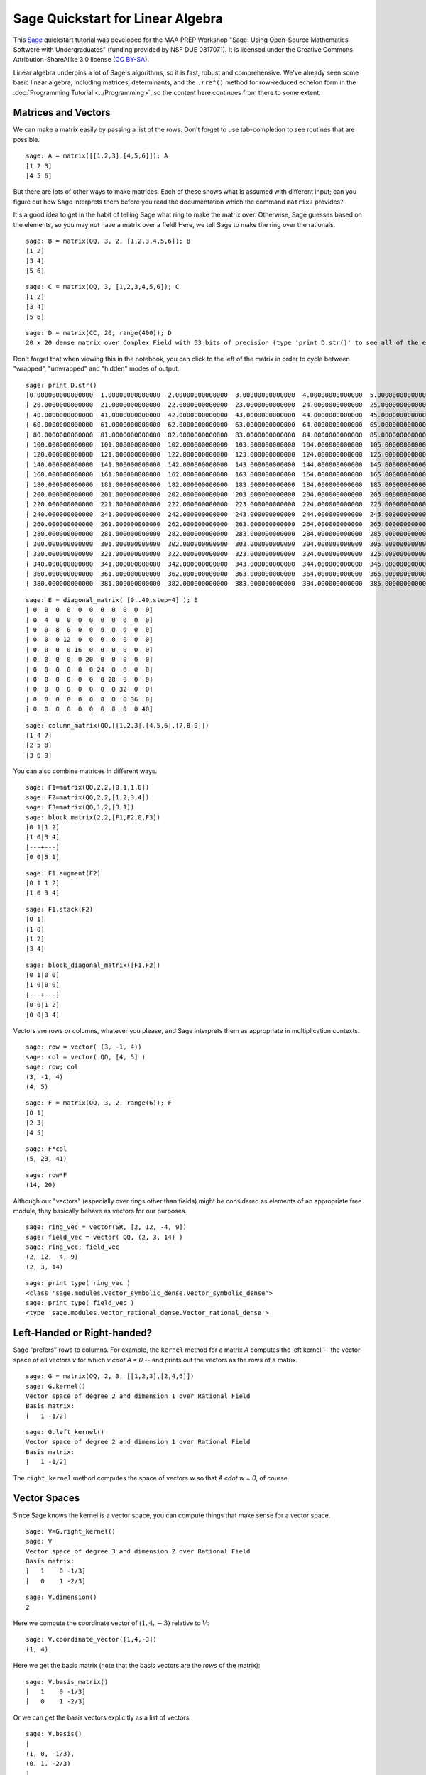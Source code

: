 .. -*- coding: utf-8 -*-

.. linkall

Sage Quickstart for Linear Algebra
==================================

This `Sage <http://www.sagemath.org>`_ quickstart tutorial was developed
for the MAA PREP Workshop "Sage: Using Open\-Source Mathematics Software
with Undergraduates" (funding provided by NSF DUE 0817071).  It is
licensed under the Creative Commons Attribution\-ShareAlike 3.0 license
(`CC BY\-SA <http://creativecommons.org/licenses/by-sa/3.0/>`_).

Linear algebra underpins a lot of Sage's algorithms, so it is fast,
robust and comprehensive.  We've already seen some basic linear algebra,
including matrices, determinants, and the ``.rref()`` method for
row-reduced echelon form in the :doc:`Programming Tutorial
<../Programming>`, so the content here continues from there to some
extent.

Matrices and Vectors
--------------------

We can make a matrix easily by passing a list of the rows.  Don't forget
to use tab\-completion to see routines that are possible.

::

    sage: A = matrix([[1,2,3],[4,5,6]]); A
    [1 2 3]
    [4 5 6]

But there are lots of other ways to make matrices.  Each of these shows
what is assumed with different input; can you figure out how Sage
interprets them before you read the documentation which the command
``matrix?`` provides?

It's a good idea to get in the habit of telling Sage what ring to make
the matrix over.  Otherwise, Sage guesses based on the elements, so you
may not have a matrix over a field!  Here, we tell Sage to make the ring
over the rationals.

::

    sage: B = matrix(QQ, 3, 2, [1,2,3,4,5,6]); B
    [1 2]
    [3 4]
    [5 6]

::

    sage: C = matrix(QQ, 3, [1,2,3,4,5,6]); C
    [1 2]
    [3 4]
    [5 6]

::

    sage: D = matrix(CC, 20, range(400)); D
    20 x 20 dense matrix over Complex Field with 53 bits of precision (type 'print D.str()' to see all of the entries)

Don't forget that when viewing this in the notebook, you can click to
the left of the matrix in order to cycle between "wrapped",
"unwrapped" and "hidden" modes of output.

::

    sage: print D.str()
    [0.000000000000000  1.00000000000000  2.00000000000000  3.00000000000000  4.00000000000000  5.00000000000000  6.00000000000000  7.00000000000000  8.00000000000000  9.00000000000000  10.0000000000000  11.0000000000000  12.0000000000000  13.0000000000000  14.0000000000000  15.0000000000000  16.0000000000000  17.0000000000000  18.0000000000000  19.0000000000000]
    [ 20.0000000000000  21.0000000000000  22.0000000000000  23.0000000000000  24.0000000000000  25.0000000000000  26.0000000000000  27.0000000000000  28.0000000000000  29.0000000000000  30.0000000000000  31.0000000000000  32.0000000000000  33.0000000000000  34.0000000000000  35.0000000000000  36.0000000000000  37.0000000000000  38.0000000000000  39.0000000000000]
    [ 40.0000000000000  41.0000000000000  42.0000000000000  43.0000000000000  44.0000000000000  45.0000000000000  46.0000000000000  47.0000000000000  48.0000000000000  49.0000000000000  50.0000000000000  51.0000000000000  52.0000000000000  53.0000000000000  54.0000000000000  55.0000000000000  56.0000000000000  57.0000000000000  58.0000000000000  59.0000000000000]
    [ 60.0000000000000  61.0000000000000  62.0000000000000  63.0000000000000  64.0000000000000  65.0000000000000  66.0000000000000  67.0000000000000  68.0000000000000  69.0000000000000  70.0000000000000  71.0000000000000  72.0000000000000  73.0000000000000  74.0000000000000  75.0000000000000  76.0000000000000  77.0000000000000  78.0000000000000  79.0000000000000]
    [ 80.0000000000000  81.0000000000000  82.0000000000000  83.0000000000000  84.0000000000000  85.0000000000000  86.0000000000000  87.0000000000000  88.0000000000000  89.0000000000000  90.0000000000000  91.0000000000000  92.0000000000000  93.0000000000000  94.0000000000000  95.0000000000000  96.0000000000000  97.0000000000000  98.0000000000000  99.0000000000000]
    [ 100.000000000000  101.000000000000  102.000000000000  103.000000000000  104.000000000000  105.000000000000  106.000000000000  107.000000000000  108.000000000000  109.000000000000  110.000000000000  111.000000000000  112.000000000000  113.000000000000  114.000000000000  115.000000000000  116.000000000000  117.000000000000  118.000000000000  119.000000000000]
    [ 120.000000000000  121.000000000000  122.000000000000  123.000000000000  124.000000000000  125.000000000000  126.000000000000  127.000000000000  128.000000000000  129.000000000000  130.000000000000  131.000000000000  132.000000000000  133.000000000000  134.000000000000  135.000000000000  136.000000000000  137.000000000000  138.000000000000  139.000000000000]
    [ 140.000000000000  141.000000000000  142.000000000000  143.000000000000  144.000000000000  145.000000000000  146.000000000000  147.000000000000  148.000000000000  149.000000000000  150.000000000000  151.000000000000  152.000000000000  153.000000000000  154.000000000000  155.000000000000  156.000000000000  157.000000000000  158.000000000000  159.000000000000]
    [ 160.000000000000  161.000000000000  162.000000000000  163.000000000000  164.000000000000  165.000000000000  166.000000000000  167.000000000000  168.000000000000  169.000000000000  170.000000000000  171.000000000000  172.000000000000  173.000000000000  174.000000000000  175.000000000000  176.000000000000  177.000000000000  178.000000000000  179.000000000000]
    [ 180.000000000000  181.000000000000  182.000000000000  183.000000000000  184.000000000000  185.000000000000  186.000000000000  187.000000000000  188.000000000000  189.000000000000  190.000000000000  191.000000000000  192.000000000000  193.000000000000  194.000000000000  195.000000000000  196.000000000000  197.000000000000  198.000000000000  199.000000000000]
    [ 200.000000000000  201.000000000000  202.000000000000  203.000000000000  204.000000000000  205.000000000000  206.000000000000  207.000000000000  208.000000000000  209.000000000000  210.000000000000  211.000000000000  212.000000000000  213.000000000000  214.000000000000  215.000000000000  216.000000000000  217.000000000000  218.000000000000  219.000000000000]
    [ 220.000000000000  221.000000000000  222.000000000000  223.000000000000  224.000000000000  225.000000000000  226.000000000000  227.000000000000  228.000000000000  229.000000000000  230.000000000000  231.000000000000  232.000000000000  233.000000000000  234.000000000000  235.000000000000  236.000000000000  237.000000000000  238.000000000000  239.000000000000]
    [ 240.000000000000  241.000000000000  242.000000000000  243.000000000000  244.000000000000  245.000000000000  246.000000000000  247.000000000000  248.000000000000  249.000000000000  250.000000000000  251.000000000000  252.000000000000  253.000000000000  254.000000000000  255.000000000000  256.000000000000  257.000000000000  258.000000000000  259.000000000000]
    [ 260.000000000000  261.000000000000  262.000000000000  263.000000000000  264.000000000000  265.000000000000  266.000000000000  267.000000000000  268.000000000000  269.000000000000  270.000000000000  271.000000000000  272.000000000000  273.000000000000  274.000000000000  275.000000000000  276.000000000000  277.000000000000  278.000000000000  279.000000000000]
    [ 280.000000000000  281.000000000000  282.000000000000  283.000000000000  284.000000000000  285.000000000000  286.000000000000  287.000000000000  288.000000000000  289.000000000000  290.000000000000  291.000000000000  292.000000000000  293.000000000000  294.000000000000  295.000000000000  296.000000000000  297.000000000000  298.000000000000  299.000000000000]
    [ 300.000000000000  301.000000000000  302.000000000000  303.000000000000  304.000000000000  305.000000000000  306.000000000000  307.000000000000  308.000000000000  309.000000000000  310.000000000000  311.000000000000  312.000000000000  313.000000000000  314.000000000000  315.000000000000  316.000000000000  317.000000000000  318.000000000000  319.000000000000]
    [ 320.000000000000  321.000000000000  322.000000000000  323.000000000000  324.000000000000  325.000000000000  326.000000000000  327.000000000000  328.000000000000  329.000000000000  330.000000000000  331.000000000000  332.000000000000  333.000000000000  334.000000000000  335.000000000000  336.000000000000  337.000000000000  338.000000000000  339.000000000000]
    [ 340.000000000000  341.000000000000  342.000000000000  343.000000000000  344.000000000000  345.000000000000  346.000000000000  347.000000000000  348.000000000000  349.000000000000  350.000000000000  351.000000000000  352.000000000000  353.000000000000  354.000000000000  355.000000000000  356.000000000000  357.000000000000  358.000000000000  359.000000000000]
    [ 360.000000000000  361.000000000000  362.000000000000  363.000000000000  364.000000000000  365.000000000000  366.000000000000  367.000000000000  368.000000000000  369.000000000000  370.000000000000  371.000000000000  372.000000000000  373.000000000000  374.000000000000  375.000000000000  376.000000000000  377.000000000000  378.000000000000  379.000000000000]
    [ 380.000000000000  381.000000000000  382.000000000000  383.000000000000  384.000000000000  385.000000000000  386.000000000000  387.000000000000  388.000000000000  389.000000000000  390.000000000000  391.000000000000  392.000000000000  393.000000000000  394.000000000000  395.000000000000  396.000000000000  397.000000000000  398.000000000000  399.000000000000]

::

    sage: E = diagonal_matrix( [0..40,step=4] ); E
    [ 0  0  0  0  0  0  0  0  0  0  0]
    [ 0  4  0  0  0  0  0  0  0  0  0]
    [ 0  0  8  0  0  0  0  0  0  0  0]
    [ 0  0  0 12  0  0  0  0  0  0  0]
    [ 0  0  0  0 16  0  0  0  0  0  0]
    [ 0  0  0  0  0 20  0  0  0  0  0]
    [ 0  0  0  0  0  0 24  0  0  0  0]
    [ 0  0  0  0  0  0  0 28  0  0  0]
    [ 0  0  0  0  0  0  0  0 32  0  0]
    [ 0  0  0  0  0  0  0  0  0 36  0]
    [ 0  0  0  0  0  0  0  0  0  0 40]

::

    sage: column_matrix(QQ,[[1,2,3],[4,5,6],[7,8,9]])
    [1 4 7]
    [2 5 8]
    [3 6 9]

You can also combine matrices in different ways.

::

    sage: F1=matrix(QQ,2,2,[0,1,1,0])
    sage: F2=matrix(QQ,2,2,[1,2,3,4])
    sage: F3=matrix(QQ,1,2,[3,1])
    sage: block_matrix(2,2,[F1,F2,0,F3])
    [0 1|1 2]
    [1 0|3 4]
    [---+---]
    [0 0|3 1]

::

    sage: F1.augment(F2)
    [0 1 1 2]
    [1 0 3 4]

::

    sage: F1.stack(F2)
    [0 1]
    [1 0]
    [1 2]
    [3 4]

::

    sage: block_diagonal_matrix([F1,F2])
    [0 1|0 0]
    [1 0|0 0]
    [---+---]
    [0 0|1 2]
    [0 0|3 4]

Vectors are rows or columns, whatever you please, and Sage interprets
them as appropriate in multiplication contexts.

::

    sage: row = vector( (3, -1, 4))
    sage: col = vector( QQ, [4, 5] )
    sage: row; col
    (3, -1, 4)
    (4, 5)

::

    sage: F = matrix(QQ, 3, 2, range(6)); F
    [0 1]
    [2 3]
    [4 5]

::

    sage: F*col
    (5, 23, 41)

::

    sage: row*F
    (14, 20)

Although our "vectors" (especially over rings other than fields) might
be considered as elements of an appropriate free module, they basically behave as vectors
for our purposes.

::

    sage: ring_vec = vector(SR, [2, 12, -4, 9])
    sage: field_vec = vector( QQ, (2, 3, 14) )
    sage: ring_vec; field_vec
    (2, 12, -4, 9)
    (2, 3, 14)

::

    sage: print type( ring_vec )
    <class 'sage.modules.vector_symbolic_dense.Vector_symbolic_dense'>
    sage: print type( field_vec )
    <type 'sage.modules.vector_rational_dense.Vector_rational_dense'>

Left\-Handed or Right\-handed?
-------------------------------

Sage "prefers" rows to columns.  For example, the ``kernel`` method
for a matrix `A` computes the left kernel -- the vector space of all
vectors `v` for which `v \cdot A = 0` -- and prints out the vectors as
the rows of a matrix.

::

    sage: G = matrix(QQ, 2, 3, [[1,2,3],[2,4,6]])
    sage: G.kernel()
    Vector space of degree 2 and dimension 1 over Rational Field
    Basis matrix:
    [   1 -1/2]

::

    sage: G.left_kernel()
    Vector space of degree 2 and dimension 1 over Rational Field
    Basis matrix:
    [   1 -1/2]

The ``right_kernel`` method computes the space of vectors `w` so that
`A \cdot w = 0`, of course.

Vector Spaces
--------------

Since Sage knows the kernel is a vector space, you can compute things
that make sense for a vector space.

::

    sage: V=G.right_kernel()
    sage: V
    Vector space of degree 3 and dimension 2 over Rational Field
    Basis matrix:
    [   1    0 -1/3]
    [   0    1 -2/3]

::

    sage: V.dimension()
    2

Here we compute the coordinate vector of :math:`(1,4,-3)` relative to
:math:`V`::

    sage: V.coordinate_vector([1,4,-3])
    (1, 4)

Here we get the basis matrix (note that the basis vectors are the *rows*
of the matrix)::

    sage: V.basis_matrix()
    [   1    0 -1/3]
    [   0    1 -2/3]

Or we can get the basis vectors explicitly as a list of vectors::

    sage: V.basis()
    [
    (1, 0, -1/3),
    (0, 1, -2/3)
    ]

.. note::
   Kernels are **vector spaces** and bases are "\ **echelonized**\ "
   (canonicalized).

   This is why the ``ring`` for the matrix is important.  Compare the
   kernels above with the kernel using a matrix which is only defined over
   the integers.

   ::

       sage: G = matrix(ZZ,2, 3, [[1,2,3],[2,4,6]])
       sage: G.kernel()
       Free module of degree 2 and rank 1 over Integer Ring
       Echelon basis matrix:
       [ 2 -1]

Computations
-------------

Here are some more computations with matrices and vectors.

As you might expect, random matrices are random.

::

    sage: H = random_matrix(QQ, 5, 5, num_bound = 10, den_bound = 4)
    sage: H.det() # random
    15416
    sage: H.eigenvalues() # random
    [-10.08361801792048?, -2.682220984496031?, 4.739405672111427?, -1.320116668180795? - 10.88676412262347?*I, -1.320116668180795? + 10.88676412262347?*I]

According to the :doc:`Numerical analysis quickstart <NumAnalysis>`,
the question marks indicate that the actual
number is inside the interval found by incrementing and
decrementing the last digit of the printed number.  So 9.1? is a number
between 9.0 and 9.2.  Sage knows exactly what number this is (since it's
a root of a polynomial), but uses interval notation to print an
approximation for ease of use.

The ``eigenvectors_right`` command prints out a list of ``(eigenvalue,
[list of eigenvectors], algebraic multiplicity)`` tuples for each
eigenvalue.

::

    sage: H.eigenvectors_right() # random
    [(-10.08361801792048?, [(1, -0.3820692683963385?, -0.4659857618614747?, -0.1264082922197715?, -0.3548156445133095?)], 1), (-2.682220984496031?, [(1, -1.855347152382563?, -0.4203899923232704?, 0.004411201577480876?, -0.5050698736445243?)], 1), (4.739405672111427?, [(1, 0.3284800982819703?, 2.059182569319718?, -1.428547399599918?, 0.5455069936349178?)], 1), (-1.320116668180795? - 10.88676412262347?*I, [(1, 0.710831790589076? + 0.2646474741698805?*I, 0.4504038344112447? + 3.145667601780920?*I, 2.763061217778457? + 0.9994136057023008?*I, 3.092272491890536? - 2.105461094305392?*I)], 1), (-1.320116668180795? + 10.88676412262347?*I, [(1, 0.710831790589076? - 0.2646474741698805?*I, 0.4504038344112447? - 3.145667601780920?*I, 2.763061217778457? - 0.9994136057023008?*I, 3.092272491890536? + 2.105461094305392?*I)], 1)]

It may be more convenient to use the ``eigenmatrix_right`` command, which
gives a diagonal matrix of eigenvalues and a column matrix of
eigenvectors.

::

    sage: D,P=H.eigenmatrix_right()
    sage: P*D-H*P
    [0 0 0 0 0]
    [0 0 0 0 0]
    [0 0 0 0 0]
    [0 0 0 0 0]
    [0 0 0 0 0]

Matrix Solving
---------------

We can easily solve linear equations using the backslash, like in Matlab.

::

    sage: A=random_matrix(QQ,3) # random
    sage: v=vector([2,3,1])
    sage: A,v # random
    (
    [ 0 -1  1]
    [-1 -1 -1]
    [ 0  2  2], (2, 3, 1)
    )
    sage: x=A\v; x # random
    (-7/2, -3/4, 5/4)
    sage: A*x # random
    (2, 3, 1)

For *lots* more (concise) information, see the Sage `Linear Algebra
Quick Reference
<http://wiki.sagemath.org/quickref?action=AttachFile&do=get&target=quickref-linalg.pdf>`_.

